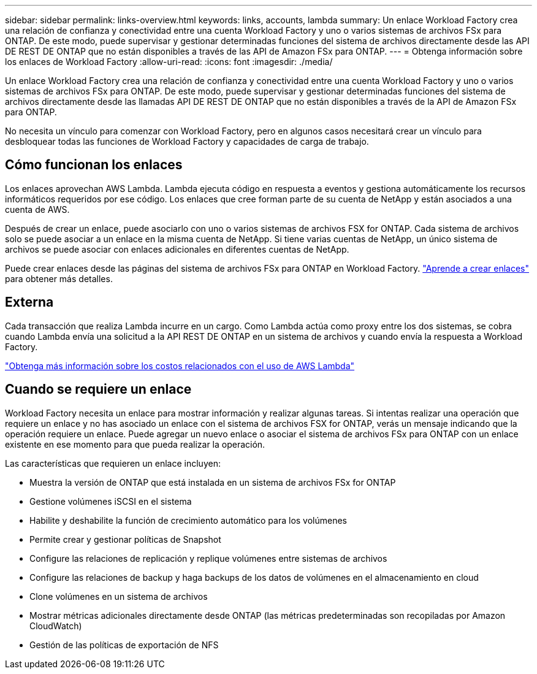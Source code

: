 ---
sidebar: sidebar 
permalink: links-overview.html 
keywords: links, accounts, lambda 
summary: Un enlace Workload Factory crea una relación de confianza y conectividad entre una cuenta Workload Factory y uno o varios sistemas de archivos FSx para ONTAP. De este modo, puede supervisar y gestionar determinadas funciones del sistema de archivos directamente desde las API DE REST DE ONTAP que no están disponibles a través de las API de Amazon FSx para ONTAP. 
---
= Obtenga información sobre los enlaces de Workload Factory
:allow-uri-read: 
:icons: font
:imagesdir: ./media/


[role="lead"]
Un enlace Workload Factory crea una relación de confianza y conectividad entre una cuenta Workload Factory y uno o varios sistemas de archivos FSx para ONTAP. De este modo, puede supervisar y gestionar determinadas funciones del sistema de archivos directamente desde las llamadas API DE REST DE ONTAP que no están disponibles a través de la API de Amazon FSx para ONTAP.

No necesita un vínculo para comenzar con Workload Factory, pero en algunos casos necesitará crear un vínculo para desbloquear todas las funciones de Workload Factory y capacidades de carga de trabajo.



== Cómo funcionan los enlaces

Los enlaces aprovechan AWS Lambda. Lambda ejecuta código en respuesta a eventos y gestiona automáticamente los recursos informáticos requeridos por ese código. Los enlaces que cree forman parte de su cuenta de NetApp y están asociados a una cuenta de AWS.

Después de crear un enlace, puede asociarlo con uno o varios sistemas de archivos FSX for ONTAP. Cada sistema de archivos solo se puede asociar a un enlace en la misma cuenta de NetApp. Si tiene varias cuentas de NetApp, un único sistema de archivos se puede asociar con enlaces adicionales en diferentes cuentas de NetApp.

Puede crear enlaces desde las páginas del sistema de archivos FSx para ONTAP en Workload Factory. link:create-link.html["Aprende a crear enlaces"] para obtener más detalles.



== Externa

Cada transacción que realiza Lambda incurre en un cargo. Como Lambda actúa como proxy entre los dos sistemas, se cobra cuando Lambda envía una solicitud a la API REST DE ONTAP en un sistema de archivos y cuando envía la respuesta a Workload Factory.

link:https://aws.amazon.com/lambda/pricing/["Obtenga más información sobre los costos relacionados con el uso de AWS Lambda"^]



== Cuando se requiere un enlace

Workload Factory necesita un enlace para mostrar información y realizar algunas tareas. Si intentas realizar una operación que requiere un enlace y no has asociado un enlace con el sistema de archivos FSX for ONTAP, verás un mensaje indicando que la operación requiere un enlace. Puede agregar un nuevo enlace o asociar el sistema de archivos FSx para ONTAP con un enlace existente en ese momento para que pueda realizar la operación.

Las características que requieren un enlace incluyen:

* Muestra la versión de ONTAP que está instalada en un sistema de archivos FSx for ONTAP
* Gestione volúmenes iSCSI en el sistema
* Habilite y deshabilite la función de crecimiento automático para los volúmenes
* Permite crear y gestionar políticas de Snapshot
* Configure las relaciones de replicación y replique volúmenes entre sistemas de archivos
* Configure las relaciones de backup y haga backups de los datos de volúmenes en el almacenamiento en cloud
* Clone volúmenes en un sistema de archivos
* Mostrar métricas adicionales directamente desde ONTAP (las métricas predeterminadas son recopiladas por Amazon CloudWatch)
* Gestión de las políticas de exportación de NFS

